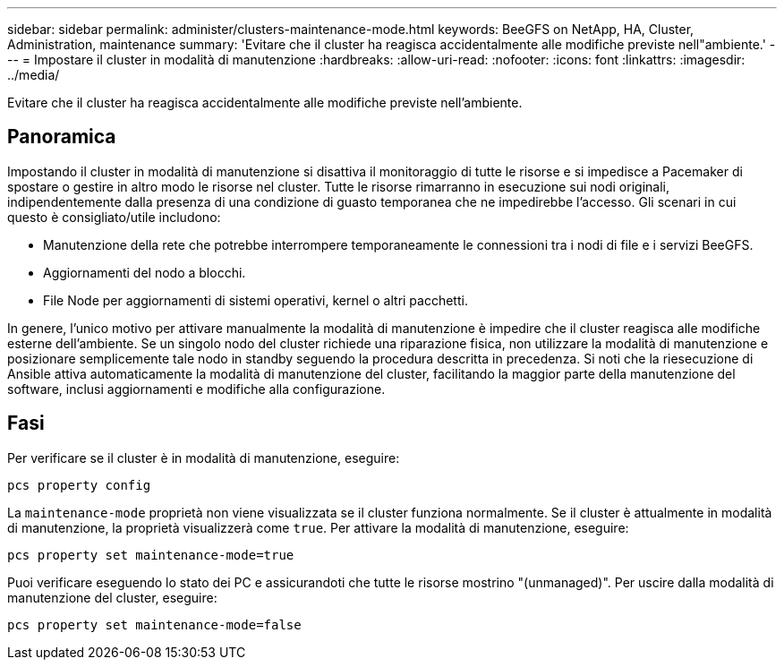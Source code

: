 ---
sidebar: sidebar 
permalink: administer/clusters-maintenance-mode.html 
keywords: BeeGFS on NetApp, HA, Cluster, Administration, maintenance 
summary: 'Evitare che il cluster ha reagisca accidentalmente alle modifiche previste nell"ambiente.' 
---
= Impostare il cluster in modalità di manutenzione
:hardbreaks:
:allow-uri-read: 
:nofooter: 
:icons: font
:linkattrs: 
:imagesdir: ../media/


[role="lead"]
Evitare che il cluster ha reagisca accidentalmente alle modifiche previste nell'ambiente.



== Panoramica

Impostando il cluster in modalità di manutenzione si disattiva il monitoraggio di tutte le risorse e si impedisce a Pacemaker di spostare o gestire in altro modo le risorse nel cluster. Tutte le risorse rimarranno in esecuzione sui nodi originali, indipendentemente dalla presenza di una condizione di guasto temporanea che ne impedirebbe l'accesso. Gli scenari in cui questo è consigliato/utile includono:

* Manutenzione della rete che potrebbe interrompere temporaneamente le connessioni tra i nodi di file e i servizi BeeGFS.
* Aggiornamenti del nodo a blocchi.
* File Node per aggiornamenti di sistemi operativi, kernel o altri pacchetti.


In genere, l'unico motivo per attivare manualmente la modalità di manutenzione è impedire che il cluster reagisca alle modifiche esterne dell'ambiente. Se un singolo nodo del cluster richiede una riparazione fisica, non utilizzare la modalità di manutenzione e posizionare semplicemente tale nodo in standby seguendo la procedura descritta in precedenza. Si noti che la riesecuzione di Ansible attiva automaticamente la modalità di manutenzione del cluster, facilitando la maggior parte della manutenzione del software, inclusi aggiornamenti e modifiche alla configurazione.



== Fasi

Per verificare se il cluster è in modalità di manutenzione, eseguire:

[source, console]
----
pcs property config
----
La `maintenance-mode` proprietà non viene visualizzata se il cluster funziona normalmente. Se il cluster è attualmente in modalità di manutenzione, la proprietà visualizzerà come `true`. Per attivare la modalità di manutenzione, eseguire:

[source, console]
----
pcs property set maintenance-mode=true
----
Puoi verificare eseguendo lo stato dei PC e assicurandoti che tutte le risorse mostrino "(unmanaged)". Per uscire dalla modalità di manutenzione del cluster, eseguire:

[source, console]
----
pcs property set maintenance-mode=false
----